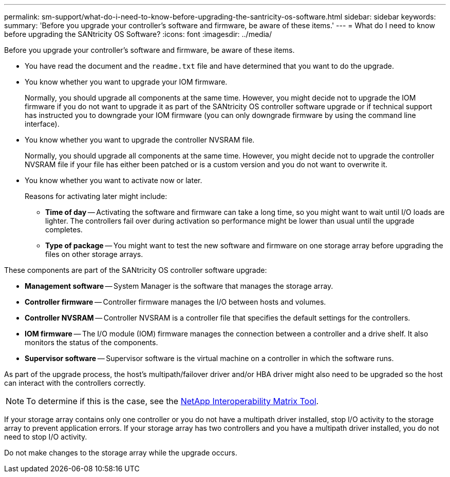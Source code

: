 ---
permalink: sm-support/what-do-i-need-to-know-before-upgrading-the-santricity-os-software.html
sidebar: sidebar
keywords: 
summary: 'Before you upgrade your controller’s software and firmware, be aware of these items.'
---
= What do I need to know before upgrading the SANtricity OS Software?
:icons: font
:imagesdir: ../media/

[.lead]
Before you upgrade your controller's software and firmware, be aware of these items.

* You have read the  document and the `readme.txt` file and have determined that you want to do the upgrade.
* You know whether you want to upgrade your IOM firmware.
+
Normally, you should upgrade all components at the same time. However, you might decide not to upgrade the IOM firmware if you do not want to upgrade it as part of the SANtricity OS controller software upgrade or if technical support has instructed you to downgrade your IOM firmware (you can only downgrade firmware by using the command line interface).

* You know whether you want to upgrade the controller NVSRAM file.
+
Normally, you should upgrade all components at the same time. However, you might decide not to upgrade the controller NVSRAM file if your file has either been patched or is a custom version and you do not want to overwrite it.

* You know whether you want to activate now or later.
+
Reasons for activating later might include:

 ** *Time of day* -- Activating the software and firmware can take a long time, so you might want to wait until I/O loads are lighter. The controllers fail over during activation so performance might be lower than usual until the upgrade completes.
 ** *Type of package* -- You might want to test the new software and firmware on one storage array before upgrading the files on other storage arrays.

These components are part of the SANtricity OS controller software upgrade:

* *Management software* -- System Manager is the software that manages the storage array.
* *Controller firmware* -- Controller firmware manages the I/O between hosts and volumes.
* *Controller NVSRAM* -- Controller NVSRAM is a controller file that specifies the default settings for the controllers.
* *IOM firmware* -- The I/O module (IOM) firmware manages the connection between a controller and a drive shelf. It also monitors the status of the components.
* *Supervisor software* -- Supervisor software is the virtual machine on a controller in which the software runs.

As part of the upgrade process, the host's multipath/failover driver and/or HBA driver might also need to be upgraded so the host can interact with the controllers correctly.

[NOTE]
====
To determine if this is the case, see the https://mysupport.netapp.com/matrix[NetApp Interoperability Matrix Tool].
====

If your storage array contains only one controller or you do not have a multipath driver installed, stop I/O activity to the storage array to prevent application errors. If your storage array has two controllers and you have a multipath driver installed, you do not need to stop I/O activity.

Do not make changes to the storage array while the upgrade occurs.
